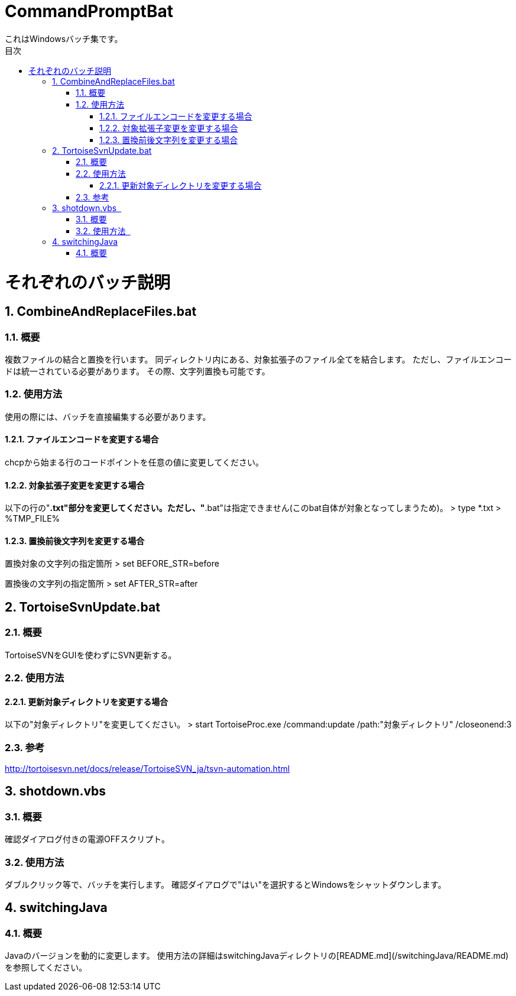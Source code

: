 :encoding: utf-8
:lang: ja
:doctype: book
:toc: left
:toc-title: 目次
:toclevels: 3
:chapter-label:
:figure-caption: 図
:example-caption: 例
:table-caption: 表
:appendix-caption: 付録
:listing-caption: リスト
:sectnums:

= CommandPromptBat
これはWindowsバッチ集です。

= それぞれのバッチ説明
== CombineAndReplaceFiles.bat
=== 概要
複数ファイルの結合と置換を行います。
同ディレクトリ内にある、対象拡張子のファイル全てを結合します。  
ただし、ファイルエンコードは統一されている必要があります。
その際、文字列置換も可能です。  

=== 使用方法  
使用の際には、バッチを直接編集する必要があります。

==== ファイルエンコードを変更する場合
chcpから始まる行のコードポイントを任意の値に変更してください。

==== 対象拡張子変更を変更する場合
以下の行の"*.txt"部分を変更してください。ただし、"*.bat"は指定できません(このbat自体が対象となってしまうため)。
> type *.txt > %TMP_FILE%

==== 置換前後文字列を変更する場合
置換対象の文字列の指定箇所
> set BEFORE_STR=before

置換後の文字列の指定箇所
> set AFTER_STR=after

== TortoiseSvnUpdate.bat  
=== 概要
TortoiseSVNをGUIを使わずにSVN更新する。 

=== 使用方法
==== 更新対象ディレクトリを変更する場合  
以下の"対象ディレクトリ"を変更してください。
> start TortoiseProc.exe /command:update /path:"対象ディレクトリ" /closeonend:3

=== 参考
http://tortoisesvn.net/docs/release/TortoiseSVN_ja/tsvn-automation.html

== shotdown.vbs  
=== 概要
確認ダイアログ付きの電源OFFスクリプト。 

=== 使用方法   
ダブルクリック等で、バッチを実行します。
確認ダイアログで"はい"を選択するとWindowsをシャットダウンします。

== switchingJava
=== 概要
Javaのバージョンを動的に変更します。
使用方法の詳細はswitchingJavaディレクトリの[README.md](/switchingJava/README.md)を参照してください。
